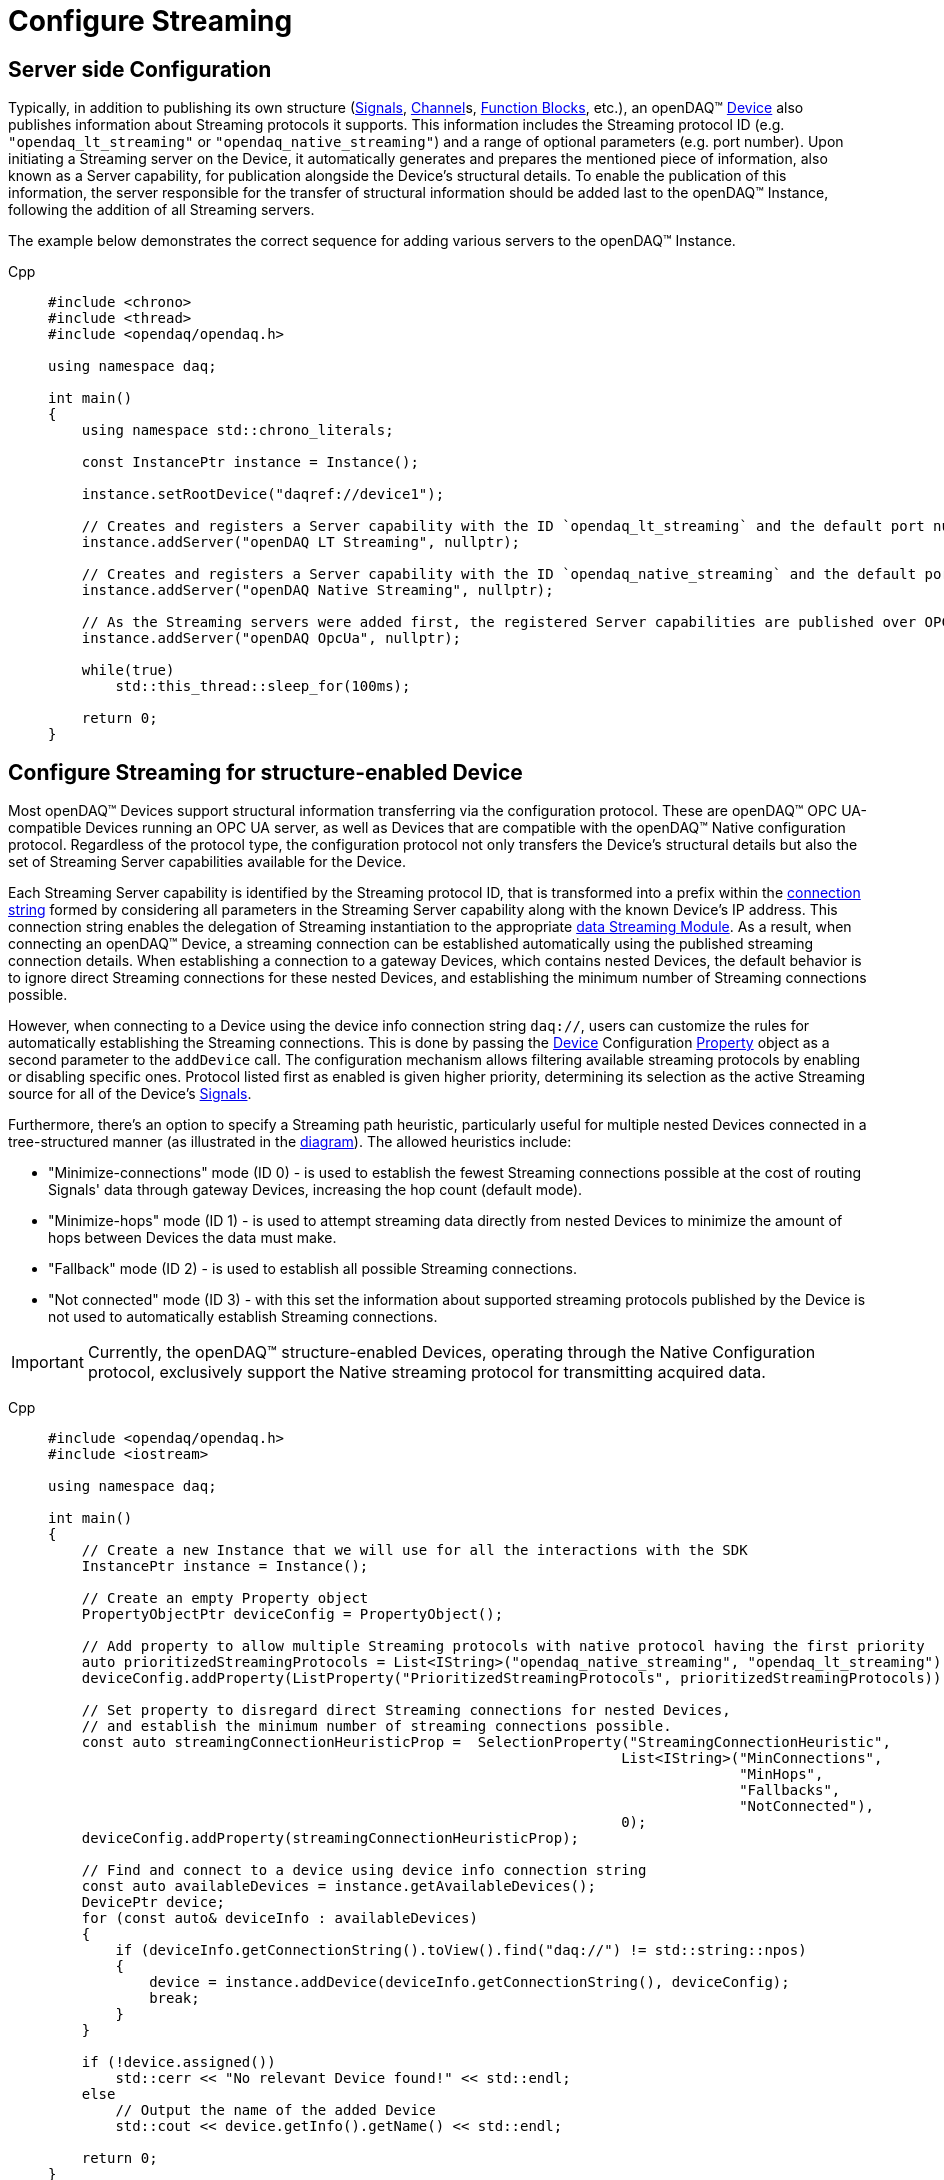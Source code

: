 = Configure Streaming

[#server_config]
== Server side Configuration

Typically, in addition to publishing its own structure (xref:background_info:signals.adoc[Signals],
xref:background_info:function_blocks.adoc#channel[Channel]s,
xref:background_info:function_blocks.adoc[Function Blocks], etc.), an openDAQ(TM)
xref:background_info:device.adoc[Device] also publishes information about Streaming protocols it supports.
This information includes the Streaming protocol ID (e.g. `"opendaq_lt_streaming"` or `"opendaq_native_streaming"`)
and a range of optional parameters (e.g. port number). Upon initiating a Streaming server on the Device,
it automatically generates and prepares the mentioned piece of information, also known as a Server capability,
for publication alongside the Device's structural details. To enable the publication of this information,
the server responsible for the transfer of structural information should be added last to the openDAQ(TM) Instance,
following the addition of all Streaming servers.

The example below demonstrates the correct sequence for adding various servers to the openDAQ(TM) Instance.

[tabs]
====
Cpp::
+
[source,cpp]
----
#include <chrono>
#include <thread>
#include <opendaq/opendaq.h>

using namespace daq;

int main()
{
    using namespace std::chrono_literals;

    const InstancePtr instance = Instance();

    instance.setRootDevice("daqref://device1");

    // Creates and registers a Server capability with the ID `opendaq_lt_streaming` and the default port number 7414
    instance.addServer("openDAQ LT Streaming", nullptr);

    // Creates and registers a Server capability with the ID `opendaq_native_streaming` and the default port number 7420
    instance.addServer("openDAQ Native Streaming", nullptr);

    // As the Streaming servers were added first, the registered Server capabilities are published over OPC UA
    instance.addServer("openDAQ OpcUa", nullptr);

    while(true)
        std::this_thread::sleep_for(100ms);

    return 0;
}
----
====

[#streaming_config_per_device]
== Configure Streaming for structure-enabled Device

Most openDAQ(TM) Devices support structural information transferring via the configuration protocol. These are
openDAQ(TM) OPC UA-compatible Devices running an OPC UA server, as well as Devices that are compatible with
the openDAQ(TM) Native configuration protocol. Regardless of the protocol type, the configuration protocol
not only transfers the Device's structural details but also the set of Streaming Server capabilities
available for the Device.

Each Streaming Server capability is identified by the Streaming protocol ID, that is transformed into
a prefix within the xref:background_info:streaming.adoc#streaming_connection_string[connection string]
formed by considering all parameters in the Streaming Server capability along with the known Device's IP address.
This connection string enables the delegation of Streaming instantiation to the appropriate
xref:background_info:streaming.adoc#streaming_and_structure_modules[data Streaming Module]. As a result,
when connecting an openDAQ(TM) Device, a streaming connection can be established automatically using the
published streaming connection details. When establishing a connection to a gateway Devices, which contains
nested Devices, the default behavior is to ignore direct Streaming connections for these nested Devices,
and establishing the minimum number of Streaming connections possible.

However, when connecting to a Device using the device info connection string `daq://`, users can customize the rules for
automatically establishing the Streaming connections. This is done by passing the xref:background_info:device.adoc[Device]
Configuration xref:background_info:property_system.adoc[Property] object as a second parameter to the `addDevice` call.
The configuration mechanism allows filtering available streaming protocols by enabling or disabling specific ones.
Protocol listed first as enabled is given higher priority, determining its selection as the active Streaming
source for all of the Device's xref:background_info:streaming.adoc#mirrored_signals[Signals].

Furthermore, there's an option to specify a Streaming path heuristic, particularly useful for multiple
nested Devices connected in a tree-structured manner (as illustrated in the xref:background_info:device.adoc#nested_devices[diagram]).
The allowed heuristics include:

* "Minimize-connections" mode (ID 0) - is used to establish the fewest Streaming connections possible at
the cost of routing Signals' data through gateway Devices, increasing the hop count (default mode).
* "Minimize-hops" mode (ID 1) - is used to attempt streaming data directly from nested Devices to minimize
the amount of hops between Devices the data must make.
* "Fallback" mode (ID 2) - is used to establish all possible Streaming connections.
* "Not connected" mode (ID 3) - with this set the information about supported streaming protocols published
by the Device is not used to automatically establish Streaming connections.


IMPORTANT: Currently, the openDAQ(TM) structure-enabled Devices, operating through the Native Configuration
protocol, exclusively support the Native streaming protocol for transmitting acquired data.

[tabs]
====
Cpp::
+
[source,cpp]
----
#include <opendaq/opendaq.h>
#include <iostream>

using namespace daq;

int main()
{
    // Create a new Instance that we will use for all the interactions with the SDK
    InstancePtr instance = Instance();

    // Create an empty Property object
    PropertyObjectPtr deviceConfig = PropertyObject();

    // Add property to allow multiple Streaming protocols with native protocol having the first priority
    auto prioritizedStreamingProtocols = List<IString>("opendaq_native_streaming", "opendaq_lt_streaming");
    deviceConfig.addProperty(ListProperty("PrioritizedStreamingProtocols", prioritizedStreamingProtocols));

    // Set property to disregard direct Streaming connections for nested Devices,
    // and establish the minimum number of streaming connections possible.
    const auto streamingConnectionHeuristicProp =  SelectionProperty("StreamingConnectionHeuristic",
                                                                    List<IString>("MinConnections",
                                                                                  "MinHops",
                                                                                  "Fallbacks",
                                                                                  "NotConnected"),
                                                                    0);
    deviceConfig.addProperty(streamingConnectionHeuristicProp);

    // Find and connect to a device using device info connection string
    const auto availableDevices = instance.getAvailableDevices();
    DevicePtr device;
    for (const auto& deviceInfo : availableDevices)
    {
        if (deviceInfo.getConnectionString().toView().find("daq://") != std::string::npos)
        {
            device = instance.addDevice(deviceInfo.getConnectionString(), deviceConfig);
            break;
        }
    }

    if (!device.assigned())
        std::cerr << "No relevant Device found!" << std::endl;
    else
        // Output the name of the added Device
        std::cout << device.getInfo().getName() << std::endl;

    return 0;
}

----
====

[#connecting_pseudo_devices]
== Connecting to Streaming protocol based Pseudo-Devices

Pseudo-Devices belong to a category of openDAQ(TM) Devices whose implementation solely relies on the
Streaming protocol. Such Devices offer a flat list of Signals without detailed structural information.
These Devices are created using the Module responsible for establishing the corresponding Streaming
connection. The Device connection string serves to route and delegate Device object instantiation to the
relevant Module. This connection string is identical to the
xref:background_info:streaming.adoc#streaming_connection_string[Streaming connection string] used for
Streaming connection instantiation, with the exception that the prefix indicating the Streaming protocol
type might be replaced with the prefix representing the appropriate Device type. Following this prefix,
the same set of parameters unique to each Streaming protocol type is appended.

For example, the prefix `"daq.ns"` in the Device connection string aligns with the Native Streaming protocol,
which is identified by the same prefix `"daq.ns"` in the Streaming connection string. Similarly, the Device
connection string prefix `"daq.lt"` corresponds to the Websocket Streaming protocol, recognized
by the Streaming connection string prefix `"daq.lt"`.

[tabs]
====
Cpp::
+
[source,cpp]
----
#include <opendaq/opendaq.h>
#include <iostream>

using namespace daq;

int main()
{
    // Create a new Instance that we will use for all the interactions with the SDK
    InstancePtr instance = Instance();

    // Find and connect to a Device hosting an Native Streaming server
    const auto availableDevices = instance.getAvailableDevices();
    DevicePtr device;
    for (const auto& deviceInfo : availableDevices)
    {
        for (const auto& capability : deviceInfo.getServerCapabilities())
        {
            if (capability.getProtocolName() == "openDAQ Native Streaming")
            {
                device = instance.addDevice(capability.getConnectionString());
                break;
            }
        }
    }

    if (!device.assigned())
        std::cerr << "No relevant Device found!" << std::endl;
    else
        // Output the name of the added Device
        std::cout << device.getInfo().getName() << std::endl;

    return 0;
}

----
====

[#streaming_config_per_signal]
== Configure Streaming per Signal

Once the xref:background_info:device.adoc[Device] is connected, the Streaming sources of its
xref:background_info:streaming.adoc#mirrored_signals[Signals] can be examined and modified for each Signal individually
at any given time.

The Streaming sources are identified by a connection string that includes the protocol prefix, indicating
the protocol type ID, and parameters based on the protocol type (IP address, port number etc.).
To manipulate the Streaming sources of particular Signal the `MirroredSignalConfig` object is used,
it provides ability to:

* retrieve a list of streaming sources available for signal by using `getStreamingSources` call,
* get the currently active streaming source by using `getActiveStreamingSource` call,
* change the active streaming source for a signal by using `setActiveStreamingSource` call,
* enable or disable data streaming for signal by using `setStreamed` call,
* check if streaming is enabled or disabled for signal by using `getStreamed` call.

[tabs]
====
Cpp::
+
[source,cpp]
----
#include <opendaq/opendaq.h>
#include <iostream>

using namespace daq;

int main()
{
    // ...

    // Get the first Signal of connected Device
    MirroredSignalConfigPtr signal = device.getSignalsRecursive()[0];

    // Find and output the Streaming sources available for Signal
    StringPtr nativeStreamingSource;
    StringPtr websocketStreamingSource;
    std::cout << "Signal supports " << signal.getStreamingSources().getCount() << " streaming sources:" << std::endl;
    for (const auto& source : signal.getStreamingSources())
    {
        std::cout << source << std::endl;
        if (source.toView().find("daq.ns://") != std::string::npos)
            nativeStreamingSource = source;
        if (source.toView().find("daq.lt://") != std::string::npos)
            websocketStreamingSource = source;
    }

    // Output the active Streaming source of Signal
    std::cout << "Active streaming source of signal: " << signal.getActiveStreamingSource() << std::endl;

    // Output the Streaming status for the Signal to verify that streaming is enabled
    std::cout << "Streaming enabled status for signal is: " << (signal.getStreamed() ? "true" : "false") << std::endl;

    // Change the active Streaming source of Signal
    signal.setActiveStreamingSource(nativeStreamingSource);

    std::cout << "Press \"enter\" to exit the application..." << std::endl;
    std::cin.get();
    return 0;
}
----
====

== Full listing

The following is a fully working example of configuring Streaming and reading Signal data using different
Streaming sources.

.The full example code listing
[tabs]
====
Cpp::
+
[source,cpp]
----
#include <opendaq/opendaq.h>
#include <chrono>
#include <iostream>
#include <thread>

using namespace daq;

void readSamples(const MirroredSignalConfigPtr signal)
{
    using namespace std::chrono_literals;
    StreamReaderPtr reader = StreamReader<double, uint64_t>(signal);

    // Get the resolution and origin
    DataDescriptorPtr descriptor = signal.getDomainSignal().getDescriptor();
    RatioPtr resolution = descriptor.getTickResolution();
    StringPtr origin = descriptor.getOrigin();
    StringPtr unitSymbol = descriptor.getUnit().getSymbol();

    std::cout << "\nReading signal: " << signal.getName() << "; active Streaming source: " << signal.getActiveStreamingSource()
              << std::endl;
    std::cout << "Origin: " << origin << std::endl;

    // Allocate buffer for reading double samples
    double samples[100];
    uint64_t domainSamples[100];
    for (int i = 0; i < 40; ++i)
    {
        std::this_thread::sleep_for(25ms);

        // Read up to 100 samples every 25 ms, storing the amount read into `count`
        SizeT count = 100;
        reader.readWithDomain(samples, domainSamples, &count);
        if (count > 0)
        {
            Float domainValue = (Int) domainSamples[count - 1] * resolution;
            std::cout << "Value: " << samples[count - 1] << ", Domain: " << domainValue << unitSymbol << std::endl;
        }
    }
}

int main(int /*argc*/, const char* /*argv*/[])
{
    // Create a new Instance that we will use for all the interactions with the SDK
    InstancePtr instance = Instance();

    // Create an empty Property object
    PropertyObjectPtr deviceConfig = PropertyObject();

    // Add property to allow multiple Streaming protocols with native protocol having the first priority
    auto prioritizedStreamingProtocols = List<IString>("opendaq_native_streaming", "opendaq_lt_streaming");
    deviceConfig.addProperty(ListProperty("PrioritizedStreamingProtocols", prioritizedStreamingProtocols));

    // Set property to ignore streaming sources of nested Devices
    const auto streamingConnectionHeuristicProp =  SelectionProperty("StreamingConnectionHeuristic",
                                                                    List<IString>("MinConnections",
                                                                                  "MinHops",
                                                                                  "Fallbacks",
                                                                                  "NotConnected"),
                                                                    0);
    deviceConfig.addProperty(streamingConnectionHeuristicProp);

    // Find and connect to a Device using the device info connection string
    const auto availableDevices = instance.getAvailableDevices();
    DevicePtr device;
    for (const auto& deviceInfo : availableDevices)
    {
        if (deviceInfo.getConnectionString().toView().find("daq://") != std::string::npos)
        {
            device = instance.addDevice(deviceInfo.getConnectionString(), deviceConfig);
            break;
        }
    }

    // Exit if no Device is found
    if (!device.assigned())
    {
        std::cerr << "No relevant Device found!" << std::endl;
        return 0;
    }

    // Output the name of the added Device
    std::cout << device.getInfo().getName() << std::endl;

    // Find the AI Signal
    auto signals = device.getSignalsRecursive();

    ChannelPtr channel;
    MirroredSignalConfigPtr signal;
    for (const auto& sig : signals)
    {
        auto name = sig.getDescriptor().getName();

        if (name.toView().find("AI") != std::string_view::npos)
        {
            signal = sig;
            channel = signal.getParent().getParent();
            break;
        }
    }

    if (!signal.assigned())
    {
        std::cerr << "No AI signal found!" << std::endl;
        return 1;
    }

    // Find and output the Streaming sources of Signal
    StringPtr nativeStreamingSource;
    StringPtr websocketStreamingSource;
    std::cout << "AI signal has " << signal.getStreamingSources().getCount() << " Streaming sources:" << std::endl;
    for (const auto& source : signal.getStreamingSources())
    {
        std::cout << source << std::endl;
        if (source.toView().find("daq.ns://") != std::string::npos)
            nativeStreamingSource = source;
        if (source.toView().find("daq.lt://") != std::string::npos)
            websocketStreamingSource = source;
    }

    // Check the active Streaming source of Signal
    if (signal.getActiveStreamingSource() != websocketStreamingSource)
    {
        std::cerr << "Wrong active Streaming source of AI signal" << std::endl;
        return 1;
    }
    // Output samples using Reader with Streaming LT
    readSamples(signal);

    // Change the active Streaming source of Signal
    signal.setActiveStreamingSource(nativeStreamingSource);
    // Output samples using Reader with native Streaming
    readSamples(signal);

    std::cout << "Press \"enter\" to exit the application..." << std::endl;
    std::cin.get();
    return 0;
}
----
====